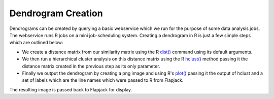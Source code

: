 Dendrogram Creation
===================

Dendrograms can be created by querying a basic webservice which we run for the purpose of some data analysis jobs. The webservice runs R jobs on a mini job-scheduling system. Creating a dendrogram in R is just a few simple steps which are outlined below:

* We create a distance matrix from our similarity matrix using the R `dist()`_ command using its default arguments.
* We then run a hierarchical cluster analysis on this distance matrix using the R `hclust()`_ method passing it the distance matrix created in the previous step as its only parameter.
* Finally we output the dendrogram by creating a png image and using R's `plot()`_ passing it the output of hclust and a set of labels which are the line names which were passed to R from Flapjack.

The resulting image is passed back to Flapjack for display.


.. _dist(): https://stat.ethz.ch/R-manual/R-devel/library/stats/html/dist.html
.. _hclust(): https://stat.ethz.ch/R-manual/R-devel/library/stats/html/hclust.html
.. _plot(): https://stat.ethz.ch/R-manual/R-devel/library/graphics/html/plot.html
